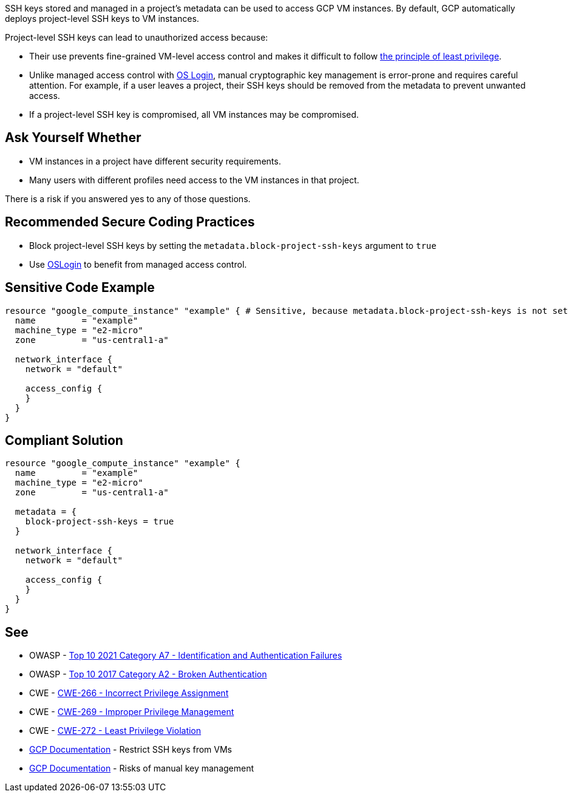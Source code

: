 SSH keys stored and managed in a project's metadata can be used to access GCP VM instances. By default, GCP automatically deploys project-level SSH keys to VM instances.


Project-level SSH keys can lead to unauthorized access because:

* Their use prevents fine-grained VM-level access control and makes it difficult to follow https://en.wikipedia.org/wiki/Principle_of_least_privilege[the principle of least privilege].
* Unlike managed access control with https://cloud.google.com/compute/docs/instances/managing-instance-access[OS Login], manual cryptographic key management is error-prone and requires careful attention. For example, if a user leaves a project, their SSH keys should be removed from the metadata to prevent unwanted access.
* If a project-level SSH key is compromised, all VM instances may be compromised.


== Ask Yourself Whether

* VM instances in a project have different security requirements.
* Many users with different profiles need access to the VM instances in that project.

There is a risk if you answered yes to any of those questions.


== Recommended Secure Coding Practices

* Block project-level SSH keys by setting the `metadata.block-project-ssh-keys` argument to `true`
* Use https://cloud.google.com/compute/docs/instances/access-overview?_ga=2.125788746.-190863609.1642494607#oslogin[OSLogin] to benefit from managed access control.


== Sensitive Code Example
[source,terraform]
----
resource "google_compute_instance" "example" { # Sensitive, because metadata.block-project-ssh-keys is not set to true
  name         = "example"
  machine_type = "e2-micro"
  zone         = "us-central1-a"

  network_interface {
    network = "default"

    access_config {
    }
  }
}
----

== Compliant Solution
[source,terraform]
----
resource "google_compute_instance" "example" {
  name         = "example"
  machine_type = "e2-micro"
  zone         = "us-central1-a"

  metadata = {
    block-project-ssh-keys = true
  }

  network_interface {
    network = "default"

    access_config {
    }
  }
}
----

== See

* OWASP - https://owasp.org/Top10/A07_2021-Identification_and_Authentication_Failures/[Top 10 2021 Category A7 - Identification and Authentication Failures]
* OWASP - https://owasp.org/www-project-top-ten/2017/A2_2017-Broken_Authentication[Top 10 2017 Category A2 - Broken Authentication]
* CWE - https://cwe.mitre.org/data/definitions/266[CWE-266 - Incorrect Privilege Assignment]
* CWE - https://cwe.mitre.org/data/definitions/269[CWE-269 - Improper Privilege Management]
* CWE - https://cwe.mitre.org/data/definitions/272[CWE-272 - Least Privilege Violation]
* https://cloud.google.com/compute/docs/connect/restrict-ssh-keys#remove-metadata-key[GCP Documentation] - Restrict SSH keys from VMs
* https://cloud.google.com/compute/docs/instances/access-overview#risks[GCP Documentation] - Risks of manual key management


ifdef::env-github,rspecator-view[]

'''
== Implementation Specification
(visible only on this page)

=== Message

Make sure that enabling project-wide SSH keys is safe here.


endif::env-github,rspecator-view[]
